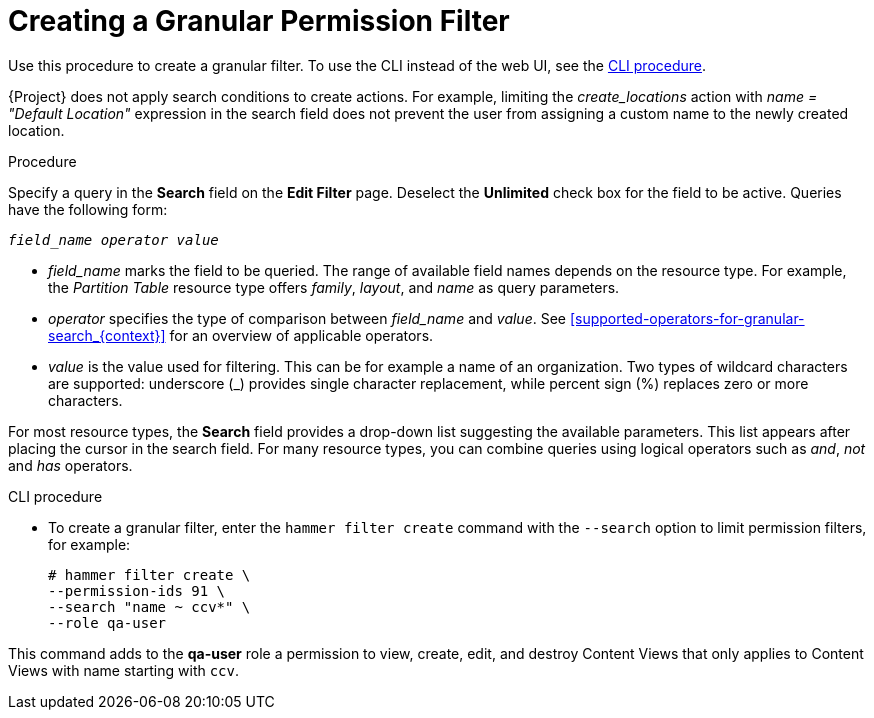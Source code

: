 [id='creating-a-granular-permission-filter_{context}']
= Creating a Granular Permission Filter

Use this procedure to create a granular filter.
To use the CLI instead of the web UI, see the xref:cli-creating-a-granular-permission-filter[].

{Project} does not apply search conditions to create actions.
For example, limiting the _create_locations_ action with _name = "Default Location"_ expression in the search field does not prevent the user from assigning a custom name to the newly created location.

.Procedure

Specify a query in the *Search* field on the *Edit Filter* page.
Deselect the *Unlimited* check box for the field to be active.
Queries have the following form:

[options="nowrap", subs="+quotes,verbatim,attributes"]
----
_field_name_ _operator_ _value_
----

* _field_name_ marks the field to be queried.
The range of available field names depends on the resource type.
For example, the _Partition Table_ resource type offers _family_, _layout_, and _name_ as query parameters.

* _operator_ specifies the type of comparison between _field_name_ and _value_.
See xref:supported-operators-for-granular-search_{context}[] for an overview of applicable operators.

* _value_ is the value used for filtering.
This can be for example a name of an organization.
Two types of wildcard characters are supported: underscore (_) provides single character replacement, while percent sign (%) replaces zero or more characters.

For most resource types, the *Search* field provides a drop-down list suggesting the available parameters.
This list appears after placing the cursor in the search field.
For many resource types, you can combine queries using logical operators such as _and_, _not_ and _has_ operators.

[[cli-creating-a-granular-permission-filter]]
.CLI procedure

* To create a granular filter, enter the `hammer filter create` command with the `--search` option to limit permission filters, for example:
+
[options="nowrap", subs="verbatim,quotes,attributes"]
----
# hammer filter create \
--permission-ids 91 \
--search "name ~ ccv*" \
--role qa-user
----

This command adds to the *qa-user* role a permission to view, create, edit, and destroy Content Views that only applies to Content Views with name starting with `ccv`.
